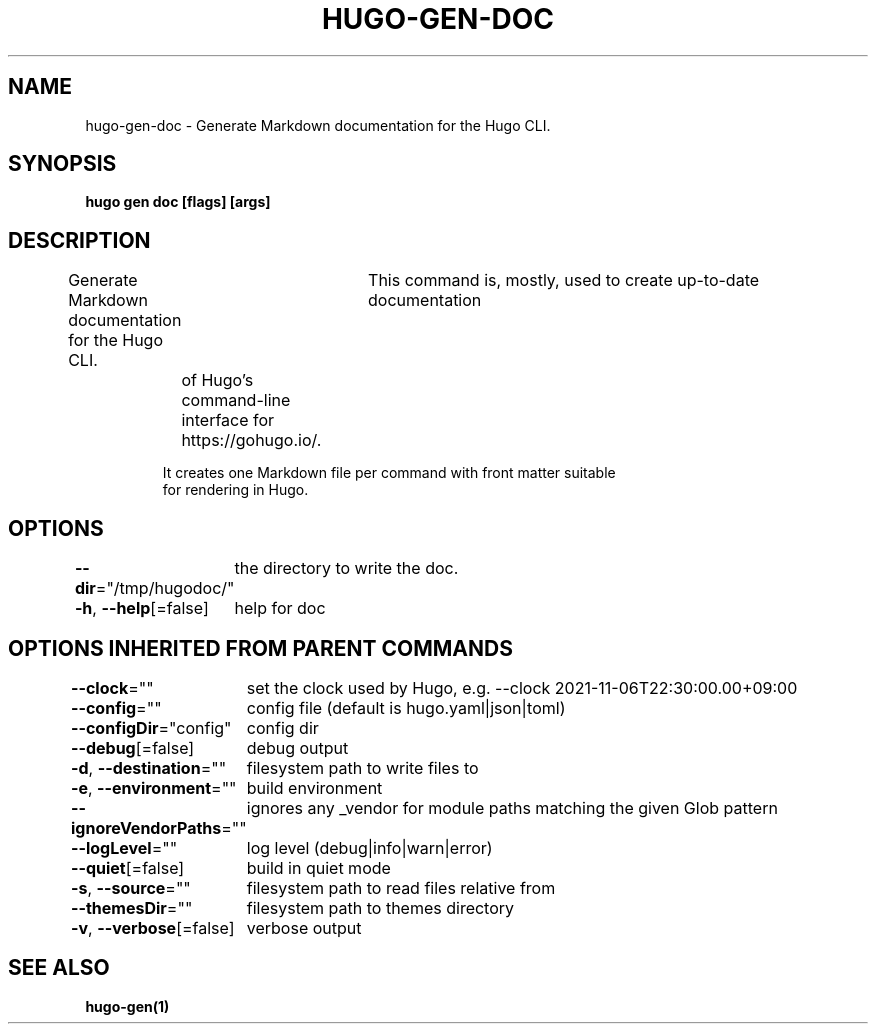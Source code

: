 .nh
.TH "HUGO-GEN-DOC" "1" "Nov 2023" "Hugo 0.120.4" "Hugo Manual"

.SH NAME
.PP
hugo-gen-doc - Generate Markdown documentation for the Hugo CLI.


.SH SYNOPSIS
.PP
\fBhugo gen doc [flags] [args]\fP


.SH DESCRIPTION
.PP
Generate Markdown documentation for the Hugo CLI.
			This command is, mostly, used to create up-to-date documentation
	of Hugo's command-line interface for https://gohugo.io/.

.PP
.RS

.nf
It creates one Markdown file per command with front matter suitable
for rendering in Hugo.

.fi
.RE


.SH OPTIONS
.PP
\fB--dir\fP="/tmp/hugodoc/"
	the directory to write the doc.

.PP
\fB-h\fP, \fB--help\fP[=false]
	help for doc


.SH OPTIONS INHERITED FROM PARENT COMMANDS
.PP
\fB--clock\fP=""
	set the clock used by Hugo, e.g. --clock 2021-11-06T22:30:00.00+09:00

.PP
\fB--config\fP=""
	config file (default is hugo.yaml|json|toml)

.PP
\fB--configDir\fP="config"
	config dir

.PP
\fB--debug\fP[=false]
	debug output

.PP
\fB-d\fP, \fB--destination\fP=""
	filesystem path to write files to

.PP
\fB-e\fP, \fB--environment\fP=""
	build environment

.PP
\fB--ignoreVendorPaths\fP=""
	ignores any _vendor for module paths matching the given Glob pattern

.PP
\fB--logLevel\fP=""
	log level (debug|info|warn|error)

.PP
\fB--quiet\fP[=false]
	build in quiet mode

.PP
\fB-s\fP, \fB--source\fP=""
	filesystem path to read files relative from

.PP
\fB--themesDir\fP=""
	filesystem path to themes directory

.PP
\fB-v\fP, \fB--verbose\fP[=false]
	verbose output


.SH SEE ALSO
.PP
\fBhugo-gen(1)\fP

